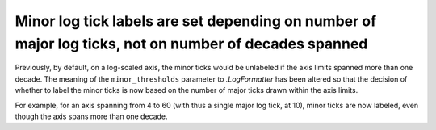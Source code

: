 Minor log tick labels are set depending on number of major log ticks, not on number of decades spanned
~~~~~~~~~~~~~~~~~~~~~~~~~~~~~~~~~~~~~~~~~~~~~~~~~~~~~~~~~~~~~~~~~~~~~~~~~~~~~~~~~~~~~~~~~~~~~~~~~~~~~~
Previously, by default, on a log-scaled axis, the minor ticks would be
unlabeled if the axis limits spanned more than one decade.  The meaning of the
``minor_thresholds`` parameter to `.LogFormatter` has been altered so that the
decision of whether to label the minor ticks is now based on the number of
major ticks drawn within the axis limits.

For example, for an axis spanning from 4 to 60 (with thus a single major log
tick, at 10), minor ticks are now labeled, even though the axis spans more than
one decade.
